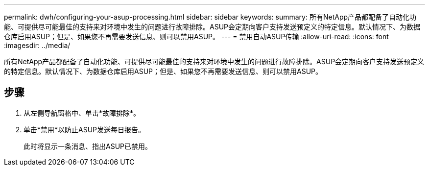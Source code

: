 ---
permalink: dwh/configuring-your-asup-processing.html 
sidebar: sidebar 
keywords:  
summary: 所有NetApp产品都配备了自动化功能、可提供尽可能最佳的支持来对环境中发生的问题进行故障排除。ASUP会定期向客户支持发送预定义的特定信息。默认情况下、为数据仓库启用ASUP；但是、如果您不再需要发送信息、则可以禁用ASUP。 
---
= 禁用自动ASUP传输
:allow-uri-read: 
:icons: font
:imagesdir: ../media/


[role="lead"]
所有NetApp产品都配备了自动化功能、可提供尽可能最佳的支持来对环境中发生的问题进行故障排除。ASUP会定期向客户支持发送预定义的特定信息。默认情况下、为数据仓库启用ASUP；但是、如果您不再需要发送信息、则可以禁用ASUP。



== 步骤

. 从左侧导航窗格中、单击*故障排除*。
. 单击*禁用*以防止ASUP发送每日报告。
+
此时将显示一条消息、指出ASUP已禁用。


